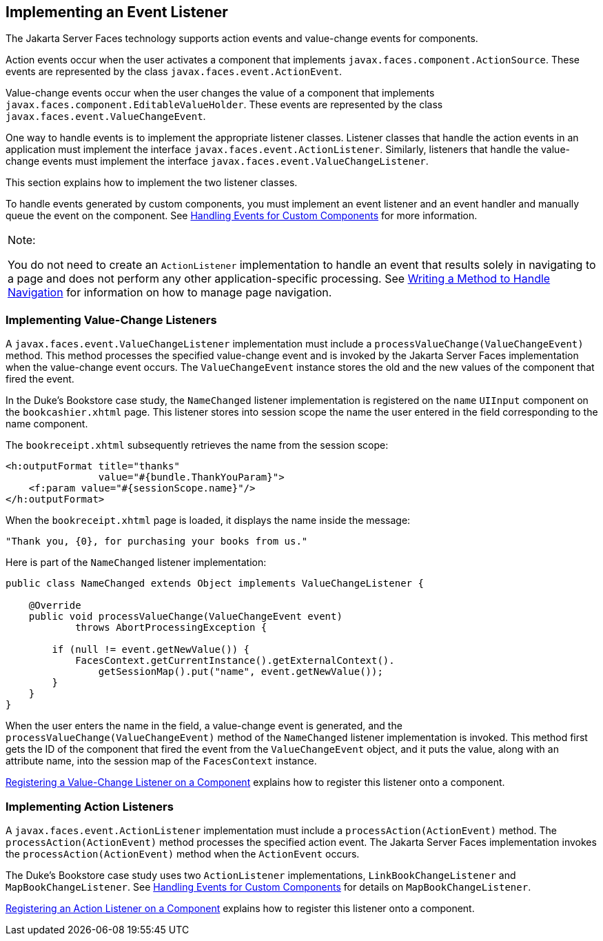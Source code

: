 [[BNAUT]][[implementing-an-event-listener]]

== Implementing an Event Listener

The Jakarta Server Faces technology supports action events and value-change
events for components.

Action events occur when the user activates a component that implements
`javax.faces.component.ActionSource`. These events are represented by
the class `javax.faces.event.ActionEvent`.

Value-change events occur when the user changes the value of a component
that implements `javax.faces.component.EditableValueHolder`. These
events are represented by the class
`javax.faces.event.ValueChangeEvent`.

One way to handle events is to implement the appropriate listener
classes. Listener classes that handle the action events in an
application must implement the interface
`javax.faces.event.ActionListener`. Similarly, listeners that handle the
value-change events must implement the interface
`javax.faces.event.ValueChangeListener`.

This section explains how to implement the two listener classes.

To handle events generated by custom components, you must implement an
event listener and an event handler and manually queue the event on the
component. See link:#BNAWD[Handling Events for Custom
Components] for more information.


[width="100%",cols="100%",]
|=======================================================================
a|
Note:

You do not need to create an `ActionListener` implementation to handle
an event that results solely in navigating to a page and does not
perform any other application-specific processing. See
link:#BNAVC[Writing a Method to Handle Navigation] for
information on how to manage page navigation.

|=======================================================================


[[BNAUU]][[implementing-value-change-listeners]]

=== Implementing Value-Change Listeners

A `javax.faces.event.ValueChangeListener` implementation must include a
`processValueChange(ValueChangeEvent)` method. This method processes the
specified value-change event and is invoked by the Jakarta Server Faces
implementation when the value-change event occurs. The
`ValueChangeEvent` instance stores the old and the new values of the
component that fired the event.

In the Duke's Bookstore case study, the `NameChanged` listener
implementation is registered on the `name` `UIInput` component on the
`bookcashier.xhtml` page. This listener stores into session scope the
name the user entered in the field corresponding to the name component.

The `bookreceipt.xhtml` subsequently retrieves the name from the session
scope:

[source,xml]
----
<h:outputFormat title="thanks"
                value="#{bundle.ThankYouParam}">
    <f:param value="#{sessionScope.name}"/>
</h:outputFormat>
----

When the `bookreceipt.xhtml` page is loaded, it displays the name inside
the message:

[source,java]
----
"Thank you, {0}, for purchasing your books from us."
----

Here is part of the `NameChanged` listener implementation:

[source,java]
----
public class NameChanged extends Object implements ValueChangeListener {

    @Override
    public void processValueChange(ValueChangeEvent event)
            throws AbortProcessingException {
    
        if (null != event.getNewValue()) {
            FacesContext.getCurrentInstance().getExternalContext().
                getSessionMap().put("name", event.getNewValue());
        }
    }
}
----

When the user enters the name in the field, a value-change event is
generated, and the `processValueChange(ValueChangeEvent)` method of the
`NameChanged` listener implementation is invoked. This method first gets
the ID of the component that fired the event from the `ValueChangeEvent`
object, and it puts the value, along with an attribute name, into the
session map of the `FacesContext` instance.

link:#BNATA[Registering a Value-Change Listener on a
Component] explains how to register this listener onto a component.

[[BNAUV]][[implementing-action-listeners]]

=== Implementing Action Listeners

A `javax.faces.event.ActionListener` implementation must include a
`processAction(ActionEvent)` method. The `processAction(ActionEvent)`
method processes the specified action event. The Jakarta Server Faces
implementation invokes the `processAction(ActionEvent)` method when the
`ActionEvent` occurs.

The Duke's Bookstore case study uses two `ActionListener`
implementations, `LinkBookChangeListener` and `MapBookChangeListener`.
See link:#BNAWD[Handling Events for Custom Components]
for details on `MapBookChangeListener`.

link:#BNATB[Registering an Action Listener on a
Component] explains how to register this listener onto a component.


